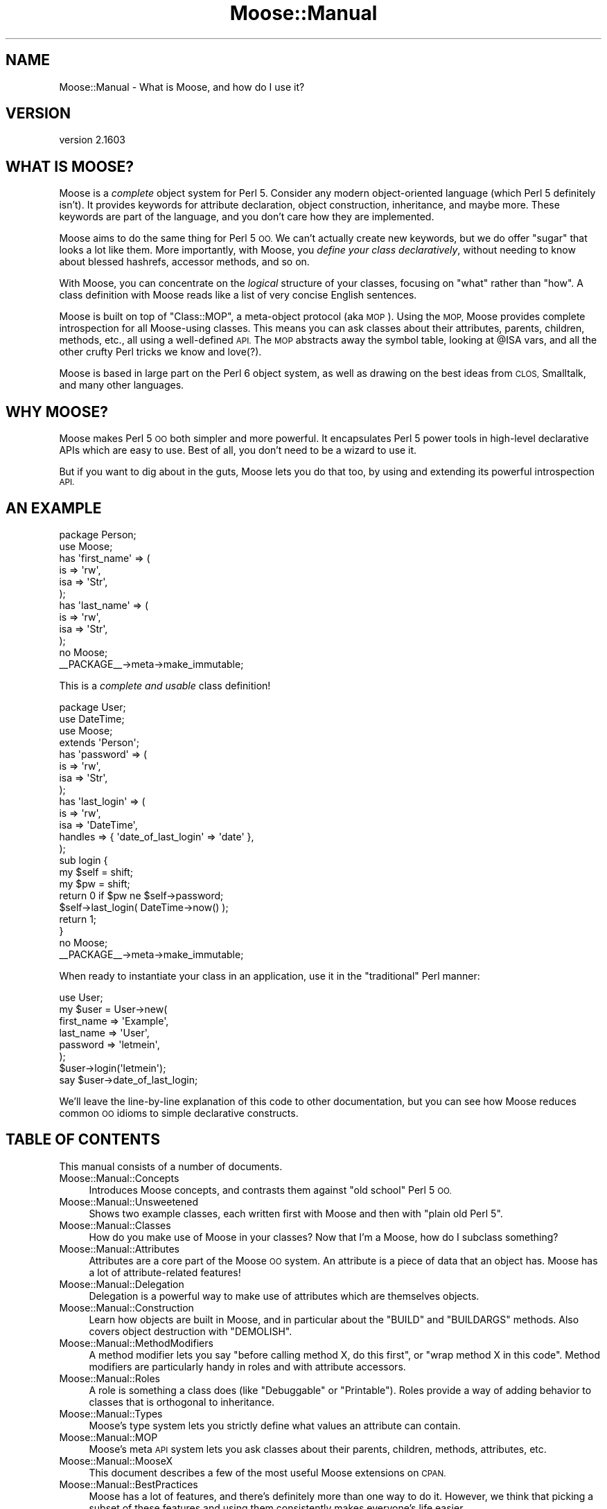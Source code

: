 .\" Automatically generated by Pod::Man 2.28 (Pod::Simple 3.31)
.\"
.\" Standard preamble:
.\" ========================================================================
.de Sp \" Vertical space (when we can't use .PP)
.if t .sp .5v
.if n .sp
..
.de Vb \" Begin verbatim text
.ft CW
.nf
.ne \\$1
..
.de Ve \" End verbatim text
.ft R
.fi
..
.\" Set up some character translations and predefined strings.  \*(-- will
.\" give an unbreakable dash, \*(PI will give pi, \*(L" will give a left
.\" double quote, and \*(R" will give a right double quote.  \*(C+ will
.\" give a nicer C++.  Capital omega is used to do unbreakable dashes and
.\" therefore won't be available.  \*(C` and \*(C' expand to `' in nroff,
.\" nothing in troff, for use with C<>.
.tr \(*W-
.ds C+ C\v'-.1v'\h'-1p'\s-2+\h'-1p'+\s0\v'.1v'\h'-1p'
.ie n \{\
.    ds -- \(*W-
.    ds PI pi
.    if (\n(.H=4u)&(1m=24u) .ds -- \(*W\h'-12u'\(*W\h'-12u'-\" diablo 10 pitch
.    if (\n(.H=4u)&(1m=20u) .ds -- \(*W\h'-12u'\(*W\h'-8u'-\"  diablo 12 pitch
.    ds L" ""
.    ds R" ""
.    ds C` ""
.    ds C' ""
'br\}
.el\{\
.    ds -- \|\(em\|
.    ds PI \(*p
.    ds L" ``
.    ds R" ''
.    ds C`
.    ds C'
'br\}
.\"
.\" Escape single quotes in literal strings from groff's Unicode transform.
.ie \n(.g .ds Aq \(aq
.el       .ds Aq '
.\"
.\" If the F register is turned on, we'll generate index entries on stderr for
.\" titles (.TH), headers (.SH), subsections (.SS), items (.Ip), and index
.\" entries marked with X<> in POD.  Of course, you'll have to process the
.\" output yourself in some meaningful fashion.
.\"
.\" Avoid warning from groff about undefined register 'F'.
.de IX
..
.nr rF 0
.if \n(.g .if rF .nr rF 1
.if (\n(rF:(\n(.g==0)) \{
.    if \nF \{
.        de IX
.        tm Index:\\$1\t\\n%\t"\\$2"
..
.        if !\nF==2 \{
.            nr % 0
.            nr F 2
.        \}
.    \}
.\}
.rr rF
.\" ========================================================================
.\"
.IX Title "Moose::Manual 3"
.TH Moose::Manual 3 "2015-08-27" "perl v5.22.1" "User Contributed Perl Documentation"
.\" For nroff, turn off justification.  Always turn off hyphenation; it makes
.\" way too many mistakes in technical documents.
.if n .ad l
.nh
.SH "NAME"
Moose::Manual \- What is Moose, and how do I use it?
.SH "VERSION"
.IX Header "VERSION"
version 2.1603
.SH "WHAT IS MOOSE?"
.IX Header "WHAT IS MOOSE?"
Moose is a \fIcomplete\fR object system for Perl 5. Consider any modern
object-oriented language (which Perl 5 definitely isn't). It provides
keywords for attribute declaration, object construction, inheritance,
and maybe more. These keywords are part of the language, and you don't
care how they are implemented.
.PP
Moose aims to do the same thing for Perl 5 \s-1OO.\s0 We can't actually
create new keywords, but we do offer \*(L"sugar\*(R" that looks a lot like
them. More importantly, with Moose, you \fIdefine your class
declaratively\fR, without needing to know about blessed hashrefs,
accessor methods, and so on.
.PP
With Moose, you can concentrate on the \fIlogical\fR structure of your
classes, focusing on \*(L"what\*(R" rather than \*(L"how\*(R". A class definition with
Moose reads like a list of very concise English sentences.
.PP
Moose is built on top of \f(CW\*(C`Class::MOP\*(C'\fR, a meta-object protocol (aka
\&\s-1MOP\s0). Using the \s-1MOP,\s0 Moose provides complete introspection for all
Moose-using classes. This means you can ask classes about their
attributes, parents, children, methods, etc., all using a well-defined
\&\s-1API.\s0 The \s-1MOP\s0 abstracts away the symbol table, looking at \f(CW@ISA\fR vars,
and all the other crufty Perl tricks we know and love(?).
.PP
Moose is based in large part on the Perl 6 object system, as well as
drawing on the best ideas from \s-1CLOS,\s0 Smalltalk, and many other
languages.
.SH "WHY MOOSE?"
.IX Header "WHY MOOSE?"
Moose makes Perl 5 \s-1OO\s0 both simpler and more powerful. It encapsulates
Perl 5 power tools in high-level declarative APIs which are easy to
use. Best of all, you don't need to be a wizard to use it.
.PP
But if you want to dig about in the guts, Moose lets you do that too,
by using and extending its powerful introspection \s-1API.\s0
.SH "AN EXAMPLE"
.IX Header "AN EXAMPLE"
.Vb 1
\&  package Person;
\&
\&  use Moose;
\&
\&  has \*(Aqfirst_name\*(Aq => (
\&      is  => \*(Aqrw\*(Aq,
\&      isa => \*(AqStr\*(Aq,
\&  );
\&
\&  has \*(Aqlast_name\*(Aq => (
\&      is  => \*(Aqrw\*(Aq,
\&      isa => \*(AqStr\*(Aq,
\&  );
\&
\&  no Moose;
\&  _\|_PACKAGE_\|_\->meta\->make_immutable;
.Ve
.PP
This is a \fIcomplete and usable\fR class definition!
.PP
.Vb 1
\&  package User;
\&
\&  use DateTime;
\&  use Moose;
\&
\&  extends \*(AqPerson\*(Aq;
\&
\&  has \*(Aqpassword\*(Aq => (
\&      is  => \*(Aqrw\*(Aq,
\&      isa => \*(AqStr\*(Aq,
\&  );
\&
\&  has \*(Aqlast_login\*(Aq => (
\&      is      => \*(Aqrw\*(Aq,
\&      isa     => \*(AqDateTime\*(Aq,
\&      handles => { \*(Aqdate_of_last_login\*(Aq => \*(Aqdate\*(Aq },
\&  );
\&
\&  sub login {
\&      my $self = shift;
\&      my $pw   = shift;
\&
\&      return 0 if $pw ne $self\->password;
\&
\&      $self\->last_login( DateTime\->now() );
\&
\&      return 1;
\&  }
\&
\&  no Moose;
\&  _\|_PACKAGE_\|_\->meta\->make_immutable;
.Ve
.PP
When ready to instantiate your class in an application, use it in the
\&\*(L"traditional\*(R" Perl manner:
.PP
.Vb 1
\&  use User;
\&
\&  my $user = User\->new(
\&    first_name => \*(AqExample\*(Aq,
\&    last_name  => \*(AqUser\*(Aq,
\&    password   => \*(Aqletmein\*(Aq,
\&  );
\&
\&  $user\->login(\*(Aqletmein\*(Aq);
\&
\&  say $user\->date_of_last_login;
.Ve
.PP
We'll leave the line-by-line explanation of this code to other
documentation, but you can see how Moose reduces common \s-1OO\s0 idioms to
simple declarative constructs.
.SH "TABLE OF CONTENTS"
.IX Header "TABLE OF CONTENTS"
This manual consists of a number of documents.
.IP "Moose::Manual::Concepts" 4
.IX Item "Moose::Manual::Concepts"
Introduces Moose concepts, and contrasts them against \*(L"old school\*(R"
Perl 5 \s-1OO.\s0
.IP "Moose::Manual::Unsweetened" 4
.IX Item "Moose::Manual::Unsweetened"
Shows two example classes, each written first with Moose and then with
\&\*(L"plain old Perl 5\*(R".
.IP "Moose::Manual::Classes" 4
.IX Item "Moose::Manual::Classes"
How do you make use of Moose in your classes? Now that I'm a Moose,
how do I subclass something?
.IP "Moose::Manual::Attributes" 4
.IX Item "Moose::Manual::Attributes"
Attributes are a core part of the Moose \s-1OO\s0 system. An attribute is a
piece of data that an object has. Moose has a lot of attribute-related
features!
.IP "Moose::Manual::Delegation" 4
.IX Item "Moose::Manual::Delegation"
Delegation is a powerful way to make use of attributes which are
themselves objects.
.IP "Moose::Manual::Construction" 4
.IX Item "Moose::Manual::Construction"
Learn how objects are built in Moose, and in particular about the
\&\f(CW\*(C`BUILD\*(C'\fR and \f(CW\*(C`BUILDARGS\*(C'\fR methods. Also covers object destruction
with \f(CW\*(C`DEMOLISH\*(C'\fR.
.IP "Moose::Manual::MethodModifiers" 4
.IX Item "Moose::Manual::MethodModifiers"
A method modifier lets you say \*(L"before calling method X, do this
first\*(R", or \*(L"wrap method X in this code\*(R". Method modifiers are
particularly handy in roles and with attribute accessors.
.IP "Moose::Manual::Roles" 4
.IX Item "Moose::Manual::Roles"
A role is something a class does (like \*(L"Debuggable\*(R" or
\&\*(L"Printable\*(R"). Roles provide a way of adding behavior to classes that
is orthogonal to inheritance.
.IP "Moose::Manual::Types" 4
.IX Item "Moose::Manual::Types"
Moose's type system lets you strictly define what values an attribute
can contain.
.IP "Moose::Manual::MOP" 4
.IX Item "Moose::Manual::MOP"
Moose's meta \s-1API\s0 system lets you ask classes about their parents,
children, methods, attributes, etc.
.IP "Moose::Manual::MooseX" 4
.IX Item "Moose::Manual::MooseX"
This document describes a few of the most useful Moose extensions on
\&\s-1CPAN.\s0
.IP "Moose::Manual::BestPractices" 4
.IX Item "Moose::Manual::BestPractices"
Moose has a lot of features, and there's definitely more than one way
to do it. However, we think that picking a subset of these features
and using them consistently makes everyone's life easier.
.IP "Moose::Manual::FAQ" 4
.IX Item "Moose::Manual::FAQ"
Frequently asked questions about Moose.
.IP "Moose::Manual::Resources" 4
.IX Item "Moose::Manual::Resources"
Links to various tutorials, videos, blogs, presentations, interviews, etc...
.IP "Moose::Manual::Contributing" 4
.IX Item "Moose::Manual::Contributing"
Interested in hacking on Moose? Read this.
.IP "Moose::Manual::Delta" 4
.IX Item "Moose::Manual::Delta"
This document details backwards-incompatibilities and other major
changes to Moose.
.SH "JUSTIFICATION"
.IX Header "JUSTIFICATION"
If you're still asking yourself \*(L"Why do I need this?\*(R", then this
section is for you.
.IP "Another object system!?!?" 4
.IX Item "Another object system!?!?"
Yes, we know there are many, many ways to build objects in Perl 5,
many of them based on inside-out objects and other such things. Moose
is different because it is not a new object system for Perl 5, but
instead an extension of the existing object system.
.Sp
Moose is built on top of Class::MOP, which is a metaclass system
for Perl 5. This means that Moose not only makes building normal
Perl 5 objects better, but it also provides the power of metaclass
programming.
.IP "Is this for real? Or is this just an experiment?" 4
.IX Item "Is this for real? Or is this just an experiment?"
Moose is \fIbased\fR on the prototypes and experiments Stevan did for the
Perl 6 meta-model. However, Moose is \fB\s-1NOT\s0\fR an experiment or
prototype; it is for \fBreal\fR.
.IP "Is this ready for use in production?" 4
.IX Item "Is this ready for use in production?"
Yes.
.Sp
Moose has been used successfully in production environments by many
people and companies. There are Moose applications which have been in
production with little or no issue now for years. We consider it
highly stable and we are committed to keeping it stable.
.Sp
Of course, in the end, you need to make this call yourself. If you
have any questions or concerns, please feel free to email Stevan or
the moose@perl.org list, or just stop by irc.perl.org#moose and ask
away.
.IP "Is Moose just Perl 6 in Perl 5?" 4
.IX Item "Is Moose just Perl 6 in Perl 5?"
No. While Moose is very much inspired by Perl 6, it is not itself Perl
6. Instead, it is an \s-1OO\s0 system for Perl 5. Stevan built Moose because
he was tired of writing the same old boring Perl 5 \s-1OO\s0 code, and
drooling over Perl 6 \s-1OO.\s0 So instead of switching to Ruby, he wrote
Moose :)
.IP "Wait, \fIpost\fR modern, I thought it was just \fImodern\fR?" 4
.IX Item "Wait, post modern, I thought it was just modern?"
Stevan read Larry Wall's talk from the 1999 Linux World entitled
\&\*(L"Perl, the first postmodern computer language\*(R" in which he talks about
how he picked the features for Perl because he thought they were cool
and he threw out the ones that he thought sucked. This got him
thinking about how we have done the same thing in Moose. For Moose, we
have \*(L"borrowed\*(R" features from Perl 6, \s-1CLOS \s0(\s-1LISP\s0), Smalltalk, Java,
\&\s-1BETA,\s0 OCaml, Ruby and more, and the bits we didn't like (cause they
sucked) we tossed aside. So for this reason (and a few others) Stevan
has re-dubbed Moose a \fIpostmodern\fR object system.
.Sp
Nuff Said.
.SH "AUTHORS"
.IX Header "AUTHORS"
.IP "\(bu" 4
Stevan Little <stevan.little@iinteractive.com>
.IP "\(bu" 4
Dave Rolsky <autarch@urth.org>
.IP "\(bu" 4
Jesse Luehrs <doy@tozt.net>
.IP "\(bu" 4
Shawn M Moore <code@sartak.org>
.IP "\(bu" 4
יובל קוג'מן (Yuval Kogman) <nothingmuch@woobling.org>
.IP "\(bu" 4
Karen Etheridge <ether@cpan.org>
.IP "\(bu" 4
Florian Ragwitz <rafl@debian.org>
.IP "\(bu" 4
Hans Dieter Pearcey <hdp@weftsoar.net>
.IP "\(bu" 4
Chris Prather <chris@prather.org>
.IP "\(bu" 4
Matt S Trout <mst@shadowcat.co.uk>
.SH "COPYRIGHT AND LICENSE"
.IX Header "COPYRIGHT AND LICENSE"
This software is copyright (c) 2006 by Infinity Interactive, Inc..
.PP
This is free software; you can redistribute it and/or modify it under
the same terms as the Perl 5 programming language system itself.
